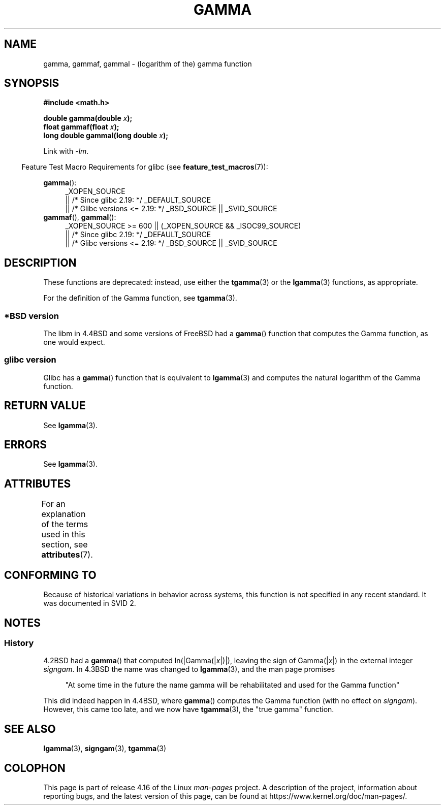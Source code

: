 .\" Copyright 2002 Walter Harms (walter.harms@informatik.uni-oldenburg.de)
.\"
.\" %%%LICENSE_START(GPL_NOVERSION_ONELINE)
.\" Distributed under GPL
.\" %%%LICENSE_END
.\"
.\" Modified 2003-11-18, aeb: historical remarks
.\"
.TH GAMMA 3 2017-09-15 "GNU" "Linux Programmer's Manual"
.SH NAME
gamma, gammaf, gammal \- (logarithm of the) gamma function
.SH SYNOPSIS
.B #include <math.h>
.PP
.BI "double gamma(double " x ");"
.br
.BI "float gammaf(float " x ");"
.br
.BI "long double gammal(long double " x ");"
.PP
Link with \fI\-lm\fP.
.PP
.in -4n
Feature Test Macro Requirements for glibc (see
.BR feature_test_macros (7)):
.in
.PP
.ad l
.BR gamma ():
.RS 4
_XOPEN_SOURCE
    || /* Since glibc 2.19: */ _DEFAULT_SOURCE
    || /* Glibc versions <= 2.19: */ _BSD_SOURCE || _SVID_SOURCE
.RE
.BR gammaf (),
.BR gammal ():
.RS 4
_XOPEN_SOURCE >= 600 || (_XOPEN_SOURCE && _ISOC99_SOURCE)
    || /* Since glibc 2.19: */ _DEFAULT_SOURCE
    || /* Glibc versions <= 2.19: */ _BSD_SOURCE || _SVID_SOURCE
.RE
.ad b
.SH DESCRIPTION
These functions are deprecated: instead, use either the
.BR tgamma (3)
or the
.BR lgamma (3)
functions, as appropriate.
.PP
For the definition of the Gamma function, see
.BR tgamma (3).
.SS *BSD version
The libm in 4.4BSD and some versions of FreeBSD had a
.BR gamma ()
function that computes the Gamma function, as one would expect.
.SS glibc version
Glibc has a
.BR gamma ()
function that is equivalent to
.BR lgamma (3)
and computes the natural logarithm of the Gamma function.
.SH RETURN VALUE
See
.BR lgamma (3).
.SH ERRORS
See
.BR lgamma (3).
.SH ATTRIBUTES
For an explanation of the terms used in this section, see
.BR attributes (7).
.TS
allbox;
lbw27 lb lb
l l l.
Interface	Attribute	Value
T{
.BR gamma (),
.BR gammaf (),
.BR gammal ()
T}	Thread safety	MT-Unsafe race:signgam
.TE
.SH CONFORMING TO
Because of historical variations in behavior across systems,
this function is not specified in any recent standard.
It was documented in SVID 2.
.SH NOTES
.SS History
4.2BSD had a
.BR gamma ()
that computed
.RI ln(|Gamma(| x |)|),
leaving the sign of
.RI Gamma(| x |)
in the external integer
.IR signgam .
In 4.3BSD the name was changed to
.BR lgamma (3),
and the man page promises
.PP
.in +4n
"At some time in the future the name gamma will be rehabilitated
and used for the Gamma function"
.in
.PP
This did indeed happen in 4.4BSD, where
.BR gamma ()
computes the Gamma function (with no effect on
.IR signgam ).
However, this came too late, and we now have
.BR tgamma (3),
the "true gamma" function.
.\" The FreeBSD man page says about gamma() that it is like lgamma()
.\" except that is does not set signgam.
.\" Also, that 4.4BSD has a gamma() that computes the true gamma function.
.SH SEE ALSO
.BR lgamma (3),
.BR signgam (3),
.BR tgamma (3)
.SH COLOPHON
This page is part of release 4.16 of the Linux
.I man-pages
project.
A description of the project,
information about reporting bugs,
and the latest version of this page,
can be found at
\%https://www.kernel.org/doc/man\-pages/.
